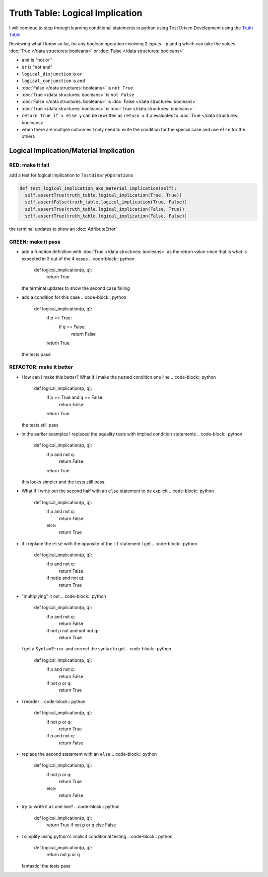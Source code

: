 Truth Table: Logical Implication
================================

I will continue to step through learning conditional statements in python using Test Driven Development using the `Truth Table <https://en.wikipedia.org/wiki/Truth_table>`_

Reviewing what I know so far, for any boolean operation involving 2 inputs - ``p`` and ``q`` which can take the values :doc:`True </data structures: booleans>` or :doc:`False </data structures: booleans>`


* ``and`` is "not ``or``"
* ``or`` is "not ``and``"
* ``logical_disjunction`` is ``or``
* ``logical_conjunction`` is ``and``
* :doc:`False </data structures: booleans>` is ``not True``
* :doc:`True </data structures: booleans>` is ``not False``
* :doc:`False </data structures: booleans>` is :doc:`False </data structures: booleans>`
* :doc:`True </data structures: booleans>` is :doc:`True </data structures: booleans>`
* ``return True if x else y`` can be rewritten as ``return x`` if ``x`` evaluates to :doc:`True </data structures: booleans>`
* when there are multiple outcomes I only need to write the condition for the special case and use ``else`` for the others



Logical Implication/Material Implication
----------------------------------------

RED: make it fail
^^^^^^^^^^^^^^^^^

add a test for logical implication to ``TestBinaryOperations``

.. code-block:: python

    def test_logical_implication_aka_material_implication(self):
      self.assertTrue(truth_table.logical_implication(True, True))
      self.assertFalse(truth_table.logical_implication(True, False))
      self.assertTrue(truth_table.logical_implication(False, True))
      self.assertTrue(truth_table.logical_implication(False, False))

the terminal updates to show an :doc:`AttributeError`

GREEN: make it pass
^^^^^^^^^^^^^^^^^^^


* add a function definition with :doc:`True </data structures: booleans>` as the return value since that is what is expected in 3 out of the 4 cases
  .. code-block:: python

    def logical_implication(p, q):
      return True
  the terminal updates to show the second case failing
* add a condition for this case
  .. code-block:: python

    def logical_implication(p, q):
      if p == True:
       if q == False:
         return False
      return True
  the tests pass!

REFACTOR: make it better
^^^^^^^^^^^^^^^^^^^^^^^^


* How can I make this better? What if I make the nested condition one line
  .. code-block:: python

    def logical_implication(p, q):
      if p == True and q == False:
       return False
      return True
  the tests still pass
* in the earlier examples I replaced the equality tests with implied condition statements
  .. code-block:: python

    def logical_implication(p, q):
      if p and not q:
       return False
      return True
  this looks simpler and the tests still pass.
* What if I write out the second half with an ``else`` statement to be explicit
  .. code-block:: python

    def logical_implication(p, q):
      if p and not q:
       return False
      else:
       return True

* if I replace the ``else`` with the opposite of the ``if`` statement I get
  .. code-block:: python

    def logical_implication(p, q):
      if p and not q:
       return False
      if not(p and not q):
       return True

* "multiplying" it out
  .. code-block:: python

    def logical_implication(p, q):
      if p and not q:
       return False
      if not p not and not not q:
       return True
  I get a ``SyntaxError`` and correct the syntax to get
  .. code-block:: python

    def logical_implication(p, q):
      if p and not q:
       return False
      if not p or q:
       return True

* I reorder
  .. code-block:: python

    def logical_implication(p, q):
      if not p or q:
       return True
      if p and not q:
       return False

* replace the second statement with an ``else``
  .. code-block:: python

    def logical_implication(p, q):
      if not p or q:
       return True
      else:
       return False

* try to write it as one line?
  .. code-block:: python

    def logical_implication(p, q):
      return True if not p or q else False

* I simplify using python's implicit conditional testing
  .. code-block:: python

    def logical_implication(p, q):
      return not p or q
  fantastic! the tests pass

